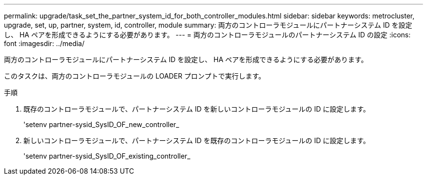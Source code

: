 ---
permalink: upgrade/task_set_the_partner_system_id_for_both_controller_modules.html 
sidebar: sidebar 
keywords: metrocluster, upgrade, set, up, partner, system, id, controller, module 
summary: 両方のコントローラモジュールにパートナーシステム ID を設定し、 HA ペアを形成できるようにする必要があります。 
---
= 両方のコントローラモジュールのパートナーシステム ID の設定
:icons: font
:imagesdir: ../media/


[role="lead"]
両方のコントローラモジュールにパートナーシステム ID を設定し、 HA ペアを形成できるようにする必要があります。

このタスクは、両方のコントローラモジュールの LOADER プロンプトで実行します。

.手順
. 既存のコントローラモジュールで、パートナーシステム ID を新しいコントローラモジュールの ID に設定します。
+
'setenv partner-sysid_SysID_OF_new_controller_

. 新しいコントローラモジュールで、パートナーシステム ID を既存のコントローラモジュールの ID に設定します。
+
'setenv partner-sysid_SysID_OF_existing_controller_


